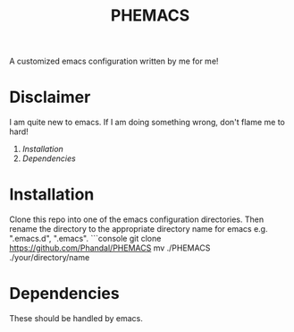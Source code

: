 #+TITLE: PHEMACS

A customized emacs configuration written by me for me!

* Disclaimer
I am quite new to emacs. If I am doing something wrong, don't flame me to hard!

1. [[*Installation][Installation]]
2. [[*Dependencies][Dependencies]]

* Installation
Clone this repo into one of the emacs configuration directories. Then rename the directory to the appropriate directory name for emacs e.g. ".emacs.d", ".emacs".
```console
git clone https://github.com/Phandal/PHEMACS
mv ./PHEMACS ./your/directory/name

* Dependencies
These should be handled by emacs.
